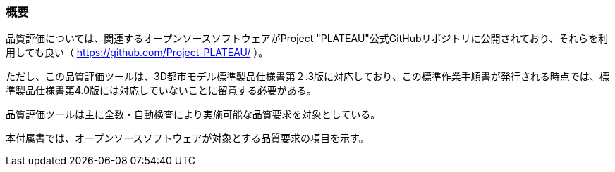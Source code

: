 [[tocW_01]]
=== 概要

品質評価については、関連するオープンソースソフトウェアがProject "PLATEAU"公式GitHubリポジトリに公開されており、それらを利用しても良い（ https://github.com/Project-PLATEAU/ ）。

ただし、この品質評価ツールは、3D都市モデル標準製品仕様書第２.3版に対応しており、この標準作業手順書が発行される時点では、標準製品仕様書第4.0版には対応していないことに留意する必要がある。

品質評価ツールは主に全数・自動検査により実施可能な品質要求を対象としている。

本付属書では、オープンソースソフトウェアが対象とする品質要求の項目を示す。

